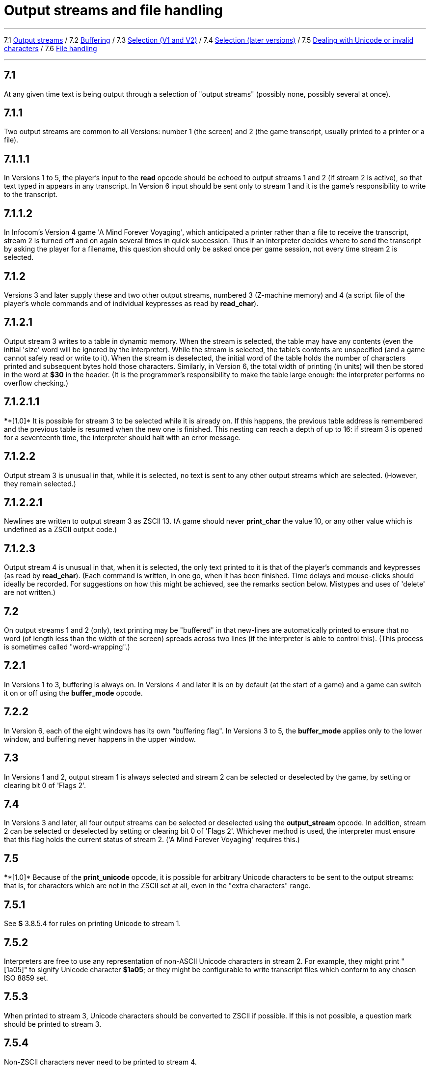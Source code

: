 
= Output streams and file handling

'''''

7.1 link:#one[Output streams] / 7.2 link:#two[Buffering] / 7.3 link:#three[Selection (V1 and V2)] / 7.4 link:#four[Selection (later versions)] / 7.5 link:#five[Dealing with Unicode or invalid characters] / 7.6 link:#six[File handling]

'''''

[[one]]
== 7.1

At any given time text is being output through a selection of "output streams" (possibly none, possibly several at once).

[[section]]
== 7.1.1

Two output streams are common to all Versions: number 1 (the screen) and 2 (the game transcript, usually printed to a printer or a file).

[[section-1]]
== 7.1.1.1

In Versions 1 to 5, the player's input to the *read* opcode should be echoed to output streams 1 and 2 (if stream 2 is active), so that text typed in appears in any transcript. In Version 6 input should be sent only to stream 1 and it is the game's responsibility to write to the transcript.

[[section-2]]
== 7.1.1.2

In Infocom's Version 4 game 'A Mind Forever Voyaging', which anticipated a printer rather than a file to receive the transcript, stream 2 is turned off and on again several times in quick succession. Thus if an interpreter decides where to send the transcript by asking the player for a filename, this question should only be asked once per game session, not every time stream 2 is selected.

[[section-3]]
== 7.1.2

Versions 3 and later supply these and two other output streams, numbered 3 (Z-machine memory) and 4 (a script file of the player's whole commands and of individual keypresses as read by *read_char*).

[[section-4]]
== 7.1.2.1

Output stream 3 writes to a table in dynamic memory. When the stream is selected, the table may have any contents (even the initial 'size' word will be ignored by the interpreter). While the stream is selected, the table's contents are unspecified (and a game cannot safely read or write to it). When the stream is deselected, the initial word of the table holds the number of characters printed and subsequent bytes hold those characters. Similarly, in Version 6, the total width of printing (in units) will then be stored in the word at *$30* in the header. (It is the programmer's responsibility to make the table large enough: the interpreter performs no overflow checking.)

[[section-5]]
== 7.1.2.1.1

****[1.0]* It is possible for stream 3 to be selected while it is already on. If this happens, the previous table address is remembered and the previous table is resumed when the new one is finished. This nesting can reach a depth of up to 16: if stream 3 is opened for a seventeenth time, the interpreter should halt with an error message.

[[section-6]]
== 7.1.2.2

Output stream 3 is unusual in that, while it is selected, no text is sent to any other output streams which are selected. (However, they remain selected.)

[[section-7]]
== 7.1.2.2.1

Newlines are written to output stream 3 as ZSCII 13. (A game should never *print_char* the value 10, or any other value which is undefined as a ZSCII output code.)

[[section-8]]
== 7.1.2.3

Output stream 4 is unusual in that, when it is selected, the only text printed to it is that of the player's commands and keypresses (as read by *read_char*). (Each command is written, in one go, when it has been finished. Time delays and mouse-clicks should ideally be recorded. For suggestions on how this might be achieved, see the remarks section below. Mistypes and uses of 'delete' are not written.)

[[two]]
== 7.2

On output streams 1 and 2 (only), text printing may be "buffered" in that new-lines are automatically printed to ensure that no word (of length less than the width of the screen) spreads across two lines (if the interpreter is able to control this). (This process is sometimes called "word-wrapping".)

[[section-9]]
== 7.2.1

In Versions 1 to 3, buffering is always on. In Versions 4 and later it is on by default (at the start of a game) and a game can switch it on or off using the *buffer_mode* opcode.

[[section-10]]
== 7.2.2

In Version 6, each of the eight windows has its own "buffering flag". In Versions 3 to 5, the *buffer_mode* applies only to the lower window, and buffering never happens in the upper window.

[[three]]
== 7.3

In Versions 1 and 2, output stream 1 is always selected and stream 2 can be selected or deselected by the game, by setting or clearing bit 0 of 'Flags 2'.

[[four]]
== 7.4

In Versions 3 and later, all four output streams can be selected or deselected using the *output_stream* opcode. In addition, stream 2 can be selected or deselected by setting or clearing bit 0 of 'Flags 2'. Whichever method is used, the interpreter must ensure that this flag holds the current status of stream 2. ('A Mind Forever Voyaging' requires this.)

[[five]]
== 7.5

****[1.0]* Because of the *print_unicode* opcode, it is possible for arbitrary Unicode characters to be sent to the output streams: that is, for characters which are not in the ZSCII set at all, even in the "extra characters" range.

[[section-11]]
== 7.5.1

See *S* 3.8.5.4 for rules on printing Unicode to stream 1.

[[section-12]]
== 7.5.2

Interpreters are free to use any representation of non-ASCII Unicode characters in stream 2. For example, they might print "[1a05]" to signify Unicode character *$1a05*; or they might be configurable to write transcript files which conform to any chosen ISO 8859 set.

[[section-13]]
== 7.5.3

When printed to stream 3, Unicode characters should be converted to ZSCII if possible. If this is not possible, a question mark should be printed to stream 3.

[[section-14]]
== 7.5.4

Non-ZSCII characters never need to be printed to stream 4.

[[six]]
== 7.6

****[1.0]* In Versions 5 and later, the Z-machine has the ability to load and save files (using optional operands with the *save* and *restore* opcodes: these operands were not used in Infocom's Version 5 games, but I wish to specify them as in Version 5 anyway).

[[section-15]]
== 7.6.1

****[1.0]* Filenames have the following format (approximately the MS-DOS 8.3 rule): one to eight alphanumeric characters, a full stop and zero to three alphanumeric characters (the "file extension").

[[section-16]]
== 7.6.1.1

The interpreter must convert all filenames to upper case before use. If no full stop is given, ".AUX" should be appended.

[[section-17]]
== 7.6.1.2

Games should avoid the extensions ".INF", ".H", ".Z" followed by a number or ".SAV": otherwise they may be in danger of erasing their own object code, source code or saved game files.

[[section-18]]
== 7.6.1.3

****[1.1]* The interpreter should delete from the filename any characters illegal for a filename. This will include all of the following characters (and more, if the OS requires it): slash, backslash, angle brackets (less-than and greater-than), colon, double-quote, pipe (vertical bar), question-mark, asterisk. The library should also truncate the argument at the first full stop (delete the first full stop and any following characters). If the result is the empty string, change it to the string "NULL".

[[section-19]]
== 7.6.2

****[1.0]* Saved files are not associated with any particular session of a game. They are not part of the "state of play".

[[section-20]]
== 7.6.3

****[1.0]* A game may depend on having up to 32 auxiliary files (with different names).

[[section-21]]
== 7.6.4

File-handling errors such as "disc corrupt" and "disc full" should be reported directly to the player by the interpreter. The error "file not found" should only cause a failure return code from *restore*.

[[section-22]]
== 7.6.5

Interpreters are allowed to not support access to external files (such as with output_stream 2, or the extra features of save and restore), or to only support some methods of access. Interpreters should support these features if possible, as some games may rely on external files, and in any case transcripts are very useful for testing, but in some environments such access is not feasible.

[[section-23]]
== 7.6.5.1

An attempt by the game to use save or restore in a manner not supported by the interpreter should simply return 0 as with any failure, and the game should notice and take appropriate actions.

[[section-24]]
== 7.6.5.2

An attempt by the game to use streams to access external files which is not supported by the interpreter should ideally print a warning to the user that the functionality is not available, and otherwise do nothing.

'''''

== Remarks

The *ITF* interpreter incorrectly applies buffering when printing to the upper window.

Note that the requirement 7.1.2.1.1, that usages of stream 3 can be 'nested', is new in Standard 1.0. This is potentially important for Inform games, as stream 3 is often used to examine text before printing, for instance to choose between the articles "a" and "an" in front of an object name. But the process of printing an object name may itself require a usage of stream 3, and so on.

An ambiguous point about output stream 4 is whether it should contain the answers to interpreter questions like "what file name should your saved game have?": it can actually be quite useful to be able to include such answers in test script files. (When running a long script, I often save the game at several places during it, in order to save time in re-running passages.)

An interpreter should be able to write time delays (for timed input), accented characters or mouse clicks into stream 4 (i.e., to a script file). One possible style to record this information might be:

....
    take lamp              an ordinary command
    turn it on.[154]       command, full stop, then keypad 9
                           (which might abbreviate for NE)
    look unde[0]           timed out input
    look under the rock    the same input continuing
    [254][10][6]           mouse-click at (10,6)
....

A typical auxiliary file might be one containing the player's preferred choices. This would be created when he first changed any of the default settings, and loaded (if present) whenever the game started up.

'''''

link:index.html[Contents] / link:preface.html[Preface] / link:overview.html[Overview]

Section link:sect01.html[1] / link:sect02.html[2] / link:sect03.html[3] / link:sect04.html[4] / link:sect05.html[5] / link:sect06.html[6] / link:sect07.html[7] / link:sect08.html[8] / link:sect09.html[9] / link:sect10.html[10] / link:sect11.html[11] / link:sect12.html[12] / link:sect13.html[13] / link:sect14.html[14] / link:sect15.html[15] / link:sect16.html[16]

Appendix link:appa.html[A] / link:appb.html[B] / link:appc.html[C] / link:appd.html[D] / link:appe.html[E] / link:appf.html[F]

'''''
